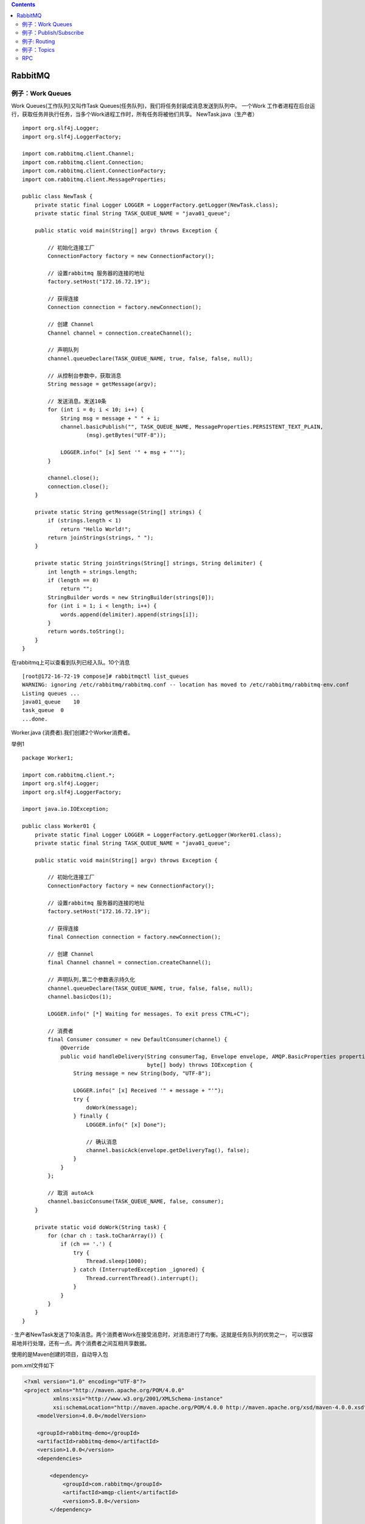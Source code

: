 .. contents::
   :depth: 3
..

RabbitMQ
========

例子：Work Queues
-----------------

Work Queues(工作队列)又叫作Task
Queues(任务队列)，我们将任务封装成消息发送到队列中。 一个Work
工作者进程在后台运行，获取任务并执行任务，当多个Work进程工作时，所有任务将被他们共享。
|image0| NewTask.java（生产者）

::

   import org.slf4j.Logger;
   import org.slf4j.LoggerFactory;

   import com.rabbitmq.client.Channel;
   import com.rabbitmq.client.Connection;
   import com.rabbitmq.client.ConnectionFactory;
   import com.rabbitmq.client.MessageProperties;

   public class NewTask {
       private static final Logger LOGGER = LoggerFactory.getLogger(NewTask.class);
       private static final String TASK_QUEUE_NAME = "java01_queue";

       public static void main(String[] argv) throws Exception {

           // 初始化连接工厂
           ConnectionFactory factory = new ConnectionFactory();

           // 设置rabbitmq 服务器的连接的地址
           factory.setHost("172.16.72.19");

           // 获得连接
           Connection connection = factory.newConnection();

           // 创建 Channel
           Channel channel = connection.createChannel();

           // 声明队列
           channel.queueDeclare(TASK_QUEUE_NAME, true, false, false, null);

           // 从控制台参数中，获取消息
           String message = getMessage(argv);

           // 发送消息。发送10条
           for (int i = 0; i < 10; i++) {
               String msg = message + " " + i;
               channel.basicPublish("", TASK_QUEUE_NAME, MessageProperties.PERSISTENT_TEXT_PLAIN,
                       (msg).getBytes("UTF-8"));

               LOGGER.info(" [x] Sent '" + msg + "'");
           }

           channel.close();
           connection.close();
       }

       private static String getMessage(String[] strings) {
           if (strings.length < 1)
               return "Hello World!";
           return joinStrings(strings, " ");
       }

       private static String joinStrings(String[] strings, String delimiter) {
           int length = strings.length;
           if (length == 0)
               return "";
           StringBuilder words = new StringBuilder(strings[0]);
           for (int i = 1; i < length; i++) {
               words.append(delimiter).append(strings[i]);
           }
           return words.toString();
       }
   }

在rabbitmq上可以查看到队列已经入队。10个消息

::

   [root@172-16-72-19 compose]# rabbitmqctl list_queues
   WARNING: ignoring /etc/rabbitmq/rabbitmq.conf -- location has moved to /etc/rabbitmq/rabbitmq-env.conf
   Listing queues ...
   java01_queue    10
   task_queue  0
   ...done.

Worker.java (消费者).我们创建2个Worker消费者。

举例1

::

   package Worker1;

   import com.rabbitmq.client.*;
   import org.slf4j.Logger;
   import org.slf4j.LoggerFactory;

   import java.io.IOException;

   public class Worker01 {
       private static final Logger LOGGER = LoggerFactory.getLogger(Worker01.class);
       private static final String TASK_QUEUE_NAME = "java01_queue";

       public static void main(String[] argv) throws Exception {

           // 初始化连接工厂
           ConnectionFactory factory = new ConnectionFactory();

           // 设置rabbitmq 服务器的连接的地址
           factory.setHost("172.16.72.19");

           // 获得连接
           final Connection connection = factory.newConnection();

           // 创建 Channel
           final Channel channel = connection.createChannel();

           // 声明队列,第二个参数表示持久化
           channel.queueDeclare(TASK_QUEUE_NAME, true, false, false, null);
           channel.basicQos(1);

           LOGGER.info(" [*] Waiting for messages. To exit press CTRL+C");

           // 消费者
           final Consumer consumer = new DefaultConsumer(channel) {
               @Override
               public void handleDelivery(String consumerTag, Envelope envelope, AMQP.BasicProperties properties,
                                          byte[] body) throws IOException {
                   String message = new String(body, "UTF-8");

                   LOGGER.info(" [x] Received '" + message + "'");
                   try {
                       doWork(message);
                   } finally {
                       LOGGER.info(" [x] Done");

                       // 确认消息
                       channel.basicAck(envelope.getDeliveryTag(), false);
                   }
               }
           };

           // 取消 autoAck
           channel.basicConsume(TASK_QUEUE_NAME, false, consumer);
       }

       private static void doWork(String task) {
           for (char ch : task.toCharArray()) {
               if (ch == '.') {
                   try {
                       Thread.sleep(1000);
                   } catch (InterruptedException _ignored) {
                       Thread.currentThread().interrupt();
                   }
               }
           }
       }
   }

·
生产者NewTask发送了10条消息。两个消费者Work在接受消息时，对消息进行了均衡。这就是任务队列的优势之一，
可以很容易地并行处理，还有一点。两个消费者之间互相共享数据。

使用的是Maven创建的项目，自动导入包

pom.xml文件如下

.. code:: xml

   <?xml version="1.0" encoding="UTF-8"?>
   <project xmlns="http://maven.apache.org/POM/4.0.0"
            xmlns:xsi="http://www.w3.org/2001/XMLSchema-instance"
            xsi:schemaLocation="http://maven.apache.org/POM/4.0.0 http://maven.apache.org/xsd/maven-4.0.0.xsd">
       <modelVersion>4.0.0</modelVersion>

       <groupId>rabbitmq-demo</groupId>
       <artifactId>rabbitmq-demo</artifactId>
       <version>1.0.0</version>
       <dependencies>

           <dependency>
               <groupId>com.rabbitmq</groupId>
               <artifactId>amqp-client</artifactId>
               <version>5.8.0</version>
           </dependency>

           <dependency>
               <groupId>org.apache.logging.log4j</groupId>
               <artifactId>log4j-core</artifactId>
               <version>2.6.2</version>
           </dependency>

           <dependency>
               <groupId>org.apache.logging.log4j</groupId>
               <artifactId>log4j-api</artifactId>
               <version>2.6.2</version>
           </dependency>

           <!-- https://mvnrepository.com/artifact/org.apache.logging.log4j/log4j-slf4j-impl -->
           <dependency>
               <groupId>org.apache.logging.log4j</groupId>
               <artifactId>log4j-slf4j-impl</artifactId>
               <version>2.6.2</version>
           </dependency>


       </dependencies>

       <build>
           <plugins>
               <plugin>
                   <groupId>org.apache.maven.plugins</groupId>
                   <artifactId>maven-compiler-plugin</artifactId>
                   <version>3.2</version>
                   <configuration>
                       <source>1.7</source>
                       <target>1.7</target>
                   </configuration>
               </plugin>

               <plugin>
                   <groupId>org.apache.maven.plugins</groupId>
                   <artifactId>maven-shade-plugin</artifactId>
                   <version>2.4.3</version>
                   <executions>
                       <execution>
                           <phase>package</phase>
                           <goals>
                               <goal>shade</goal>
                           </goals>
                           <configuration>
                               <transformers>
                                   <transformer
                                           implementation="org.apache.maven.plugins.shade.resource.ManifestResourceTransformer">
                                       <mainClass>com.waylau.rabbitmq.Worker</mainClass>
                                   </transformer>
                               </transformers>
                           </configuration>
                       </execution>
                   </executions>
               </plugin>
           </plugins>
       </build>
   </project>

在linux上启动的命令为：

.. code:: java

   [root@jenkins-git chapter3]# java -cp target/rabbitmq-demo-1.0.0.jar NewTask
   04:06:18.229 [main] INFO  NewTask -  [x] Sent 'Hello World! 0'
   04:06:18.232 [main] INFO  NewTask -  [x] Sent 'Hello World! 1'
   04:06:18.233 [main] INFO  NewTask -  [x] Sent 'Hello World! 2'
   04:06:18.233 [main] INFO  NewTask -  [x] Sent 'Hello World! 3'
   04:06:18.233 [main] INFO  NewTask -  [x] Sent 'Hello World! 4'
   04:06:18.233 [main] INFO  NewTask -  [x] Sent 'Hello World! 5'
   04:06:18.234 [main] INFO  NewTask -  [x] Sent 'Hello World! 6'
   04:06:18.234 [main] INFO  NewTask -  [x] Sent 'Hello World! 7'
   04:06:18.234 [main] INFO  NewTask -  [x] Sent 'Hello World! 8'
   04:06:18.234 [main] INFO  NewTask -  [x] Sent 'Hello World! 9'

.. code:: shell

   [root@jenkins-git chapter3]# java -cp target/rabbitmq-demo-1.0.0.jar Worker

例子：Publish/Subscribe
-----------------------

Publish/Subscribe(发布/订阅)
在消息队列中是一种比较常见的工作模式，该模式同事也定义了一种一对多的依赖关系。让多个订阅者对象同时监听某一个主题对象。

|image1|

该模式，producer(生产者)并不直接发送消息到queue(队列),而是发到了exchange(交换器)中。exchange一边接收来自producer的消息，
另外一边将消息插入queue中。在上一个例子中，我们并没有显式地使用exchange，我们仍然可以发送和接收消息。因为我们使用了一个默认的转发器，
它的标识符为""。

主要direct、topic、header和fanout。比如，我们要创建一个fanout类型的exchange，可以使用如下方法：

.. code:: shell

   channel.exchangeDeclare('logs',"fonout");

fonout类型的exchange特别简单–把所有它接收到的消息广播所有它知道的队列。

EmitLog.java程序

.. code:: java

   package NewTask;
   import com.rabbitmq.client.Channel;
   import com.rabbitmq.client.Connection;
   import com.rabbitmq.client.ConnectionFactory;
   import org.slf4j.Logger;
   import org.slf4j.LoggerFactory;

   public class EmitLog {
       private static final Logger LOGGER = LoggerFactory.getLogger(EmitLog.class);
       private static final String EXCHANGE_NAME = "logs";

       public static void main(String[] argv) throws Exception {
           ConnectionFactory factory = new ConnectionFactory();
           factory.setHost("172.16.72.19");
           Connection connection = factory.newConnection();
           Channel channel = connection.createChannel();

           // 声明交换器和类型
           channel.exchangeDeclare(EXCHANGE_NAME, "fanout");

           String message = getMessage(argv);

           // 往交换器上发送消息
           channel.basicPublish(EXCHANGE_NAME, "", null, message.getBytes("UTF-8"));
           LOGGER.info(" [x] Sent '" + message + "'");

           channel.close();
           connection.close();
       }

       private static String getMessage(String[] strings) {
           if (strings.length < 1)
               return "info: Hello World!";
           return joinStrings(strings, " ");
       }

       private static String joinStrings(String[] strings, String delimiter) {
           int length = strings.length;
           if (length == 0)
               return "";
           StringBuilder words = new StringBuilder(strings[0]);
           for (int i = 1; i < length; i++) {
               words.append(delimiter).append(strings[i]);
           }
           return words.toString();
       }
   }

ReceiveLogs.java

.. code:: java

   package Public_Client;

   import com.rabbitmq.client.*;
   import org.slf4j.Logger;
   import org.slf4j.LoggerFactory;
   import java.io.IOException;

   public class ReceiveLogs {
       private static final Logger LOGGER = LoggerFactory.getLogger(ReceiveLogs.class);
       private static final String EXCHANGE_NAME = "logs";

       public static void main(String[] argv) throws Exception {
           ConnectionFactory factory = new ConnectionFactory();
           factory.setHost("172.16.72.19");
           Connection connection = factory.newConnection();
           Channel channel = connection.createChannel();

           channel.exchangeDeclare(EXCHANGE_NAME, "fanout");

           // 不传递任何参数来创建一个非持久的、唯一的、动删除的队列，该队列名称由服务器随机产生。
           String queueName = channel.queueDeclare().getQueue();

           // 为交换器指定队列，设置 binding
           channel.queueBind(queueName, EXCHANGE_NAME, "");

           LOGGER.info(" [*] Waiting for messages. To exit press CTRL+C");

           Consumer consumer = new DefaultConsumer(channel) {
               @Override
               public void handleDelivery(String consumerTag, Envelope envelope, AMQP.BasicProperties properties,
                                          byte[] body) throws IOException {
                   String message = new String(body, "UTF-8");
                   LOGGER.info(" [x] Received '" + message + "'");
               }
           };
           channel.basicConsume(queueName, true, consumer);
       }
   }

::

   // 不传递任何参数来创建一个非持久的、唯一的、动删除的队列，该队列名称由服务器随机产生。
   String queueName = channel.queueDeclare().getQueue();

先执行订阅者 ReceiveLogs.java

::

   20:45:15.158 [main] INFO  Public_Client.ReceiveLogs -  [*] Waiting for messages. To exit press CTRL+C

执行发布者 EmitLog.java 发送广播队列

::

   20:45:21.074 [main] INFO  NewTask.EmitLog -  [x] Sent 'info: Hello World!'

订阅者收到消息队列输出

::

   20:47:43.023 [main] INFO  Public_Client.ReceiveLogs -  [*] Waiting for messages. To exit press CTRL+C
   20:47:49.096 [pool-2-thread-4] INFO  Public_Client.ReceiveLogs -  [x] Received 'info: Hello World!'

测试过程，这里为了演示效果，开启2个ReceiveLogs客户端

.. code:: shell

   [root@jenkins-git chapter3]# java -cp target/rabbitmq-demo-1.0.0.jar Publish_Subscribe.ReceiveLogs

开启EmitLog服务器一直发广播，

.. code:: shell

   [root@jenkins-git chapter3]# cat test.sh 
   #!/bin/bash
   while true
   do
       echo "java rabbitmq 开始广播信息....!!!!"
       java -cp target/rabbitmq-demo-1.0.0.jar Publish_Subscribe.EmitLog
       sleep 1
   done

例子: Routing
-------------

Routing（路由）意味在消息订阅中选择性的订阅部分消息。比如：
我们只接受Error级别的消息写入文件。同时仍然在控制台打印所有日志。
|image2|

使用direct类型的exchange，这样消息会被推送到binding
key(绑定键)，和消息发布附带的routing key（路由键）完全匹配的队列。

EmitLogDirect.java

.. code:: java

   package Routing;

   import com.rabbitmq.client.Channel;
   import com.rabbitmq.client.Connection;
   import com.rabbitmq.client.ConnectionFactory;
   import org.slf4j.Logger;
   import org.slf4j.LoggerFactory;

   public class EmitLogDirect {
       private static final Logger LOGGER = LoggerFactory.getLogger(EmitLogDirect.class);
       private static final String EXCHANGE_NAME = "direct_logs";

       public static void main(String[] argv) throws Exception {

           ConnectionFactory factory = new ConnectionFactory();
           factory.setHost("172.16.72.33");
           Connection connection = factory.newConnection();
           Channel channel = connection.createChannel();

           channel.exchangeDeclare(EXCHANGE_NAME, "direct");

           String severity = getSeverity(argv);
           String message = getMessage(argv);

           // 为简化程序，这里 的 severity 是 inof、warning、error 中的一个
           channel.basicPublish(EXCHANGE_NAME, severity, null, message.getBytes("UTF-8"));
           LOGGER.info(" [x] Sent '" + severity + "':'" + message + "'");

           channel.close();
           connection.close();
       }

       private static String getSeverity(String[] strings) {
           if (strings.length < 1)
               return "info";
           return strings[0];
       }

       private static String getMessage(String[] strings) {
           if (strings.length < 2)
               return "Hello World!";
           return joinStrings(strings, " ", 1);
       }

       private static String joinStrings(String[] strings, String delimiter, int startIndex) {
           int length = strings.length;
           if (length == 0)
               return "";
           if (length < startIndex)
               return "";
           StringBuilder words = new StringBuilder(strings[startIndex]);
           for (int i = startIndex + 1; i < length; i++) {
               words.append(delimiter).append(strings[i]);
           }
           return words.toString();
       }
   }

ReceiveLogsDirect.java

.. code:: java

   package Routing;

   import java.io.IOException;

   import org.slf4j.Logger;
   import org.slf4j.LoggerFactory;

   import com.rabbitmq.client.AMQP;
   import com.rabbitmq.client.Channel;
   import com.rabbitmq.client.Connection;
   import com.rabbitmq.client.ConnectionFactory;
   import com.rabbitmq.client.Consumer;
   import com.rabbitmq.client.DefaultConsumer;
   import com.rabbitmq.client.Envelope;

   /**
    * 日志接收程序
    *
    * @author <a href="https://waylau.com">waylau.com</a>
    * @date 2016年8月13日
    */
   public class ReceiveLogsDirect {

       private static final Logger LOGGER = LoggerFactory.getLogger(ReceiveLogsDirect.class);

       private static final String EXCHANGE_NAME = "direct_logs";

       public static void main(String[] argv) throws Exception {
           ConnectionFactory factory = new ConnectionFactory();
           factory.setHost("172.16.72.33");
           Connection connection = factory.newConnection();
           Channel channel = connection.createChannel();

           channel.exchangeDeclare(EXCHANGE_NAME, "direct");
           String queueName = channel.queueDeclare().getQueue();

           if (argv.length < 1) {
               LOGGER.error("Usage: ReceiveLogsDirect [info] [warning] [error]");
               System.exit(1);
           }

           // 每一个我们感兴趣的 severity 创建一个新的绑定
           for (String severity : argv) {
               channel.queueBind(queueName, EXCHANGE_NAME, severity);
           }

           LOGGER.info(" [*] Waiting for messages. To exit press CTRL+C");

           Consumer consumer = new DefaultConsumer(channel) {
               @Override
               public void handleDelivery(String consumerTag, Envelope envelope, AMQP.BasicProperties properties,
                                          byte[] body) throws IOException {
                   String message = new String(body, "UTF-8");
                   LOGGER.info(" [x] Received '" + envelope.getRoutingKey() + "':'" + message + "'");
               }
           };
           channel.basicConsume(queueName, true, consumer);
       }
   }

我们为了演示，启动2个ReceiveLogsDirect。一个绑定\ ``error``\ ，另一个绑定\ ``error、info、warning、``\ 。

启动ReceiveLogsDirect执行如下：

.. code:: shell

   [root@jenkins-git chapter3]# java -cp target/rabbitmq-demo-1.0.0.jar Routing.ReceiveLogsDirect error

和

.. code:: shell

   [root@jenkins-git chapter3]# java -cp target/rabbitmq-demo-1.0.0.jar Routing.ReceiveLogsDirect info warning error

启动EmitLogDirect执行如下：

.. code:: shell

   [root@jenkins-git chapter3]# cat test.sh 
   #!/bin/bash
   while :
   do
       echo "java rabbitmq Routing error.......!"
       java -cp target/rabbitmq-demo-1.0.0.jar Routing.EmitLogDirect error "An error  will explode"
       echo
       echo "java rabbitmq Routing info.......!"
       java -cp target/rabbitmq-demo-1.0.0.jar Routing.EmitLogDirect info "An info will explode"
       echo
       echo "java rabbitmq Routing warning.......!"
       java -cp target/rabbitmq-demo-1.0.0.jar Routing.EmitLogDirect warning "An warning will explode"
       sleep 1
   done

.. code:: java

   channel.basicPublish(EXCHANGE_NAME, severity, null, message.getBytes("UTF-8"));
   //为不同的routing key做绑定

.. code:: java

   channel.queueBind(queueName, EXCHANGE_NAME, severity);
   // 直接收绑定routing key的消息

发现数据在发布和订阅的时候，进行了路由分发。

例子：Topics
------------

topic类型的exchange拥有比dirrct类型更多的灵活性，topic exchange的routing
key可以是长度不超过255 bytes的字符，其格式是以点号
“.”进行分割的，支持简单的正则，两个比较重要的字符如下：

· \* 代表任意一个单词；

· # 代表0个或多个单词；

|image3|

EmitLogTopic.java

.. code:: java

   package Topics;

   import com.rabbitmq.client.ConnectionFactory;
   import com.rabbitmq.client.Connection;

   import org.slf4j.Logger;
   import org.slf4j.LoggerFactory;

   import com.rabbitmq.client.Channel;

   /**
    * 日志发送程序
    *
    * @author <a href="https://waylau.com">Way Lau</a>
    * @date 2016年8月13日
    */
   public class EmitLogTopic {

       private static final Logger LOGGER = LoggerFactory.getLogger(EmitLogTopic.class);
       private static final String EXCHANGE_NAME = "topic_logs";

       public static void main(String[] argv) {
           Connection connection = null;
           Channel channel = null;
           try {
               ConnectionFactory factory = new ConnectionFactory();
               factory.setHost("172.16.72.33");

               connection = factory.newConnection();
               channel = connection.createChannel();

               // 声明一个 topic 类型的 exchange
               channel.exchangeDeclare(EXCHANGE_NAME, "topic");

               String routingKey = getRouting(argv);
               String message = getMessage(argv);

               channel.basicPublish(EXCHANGE_NAME, routingKey, null, message.getBytes("UTF-8"));
               LOGGER.info(" [x] Sent '" + routingKey + "':'" + message + "'");

           } catch (Exception e) {
               e.printStackTrace();
           } finally {
               if (connection != null) {
                   try {
                       connection.close();
                   } catch (Exception ignore) {
                   }
               }
           }
       }

       private static String getRouting(String[] strings) {
           if (strings.length < 1)
               return "anonymous.info";
           return strings[0];
       }

       private static String getMessage(String[] strings) {
           if (strings.length < 2)
               return "Hello World!";
           return joinStrings(strings, " ", 1);
       }

       private static String joinStrings(String[] strings, String delimiter, int startIndex) {
           int length = strings.length;
           if (length == 0)
               return "";
           if (length < startIndex)
               return "";
           StringBuilder words = new StringBuilder(strings[startIndex]);
           for (int i = startIndex + 1; i < length; i++) {
               words.append(delimiter).append(strings[i]);
           }
           return words.toString();
       }
   }

ReceiveLogsTopic.java

.. code:: java

   package Topics;

   import com.rabbitmq.client.*;

   import java.io.IOException;

   import org.slf4j.Logger;
   import org.slf4j.LoggerFactory;

   /**
    * 日志接收程序
    *
    * @author <a href="https://waylau.com">Way Lau</a>
    * @date 2016年8月13日
    */
   public class ReceiveLogsTopic {

       private static final Logger LOGGER = LoggerFactory.getLogger(ReceiveLogsTopic.class);
       private static final String EXCHANGE_NAME = "topic_logs";

       public static void main(String[] argv) throws Exception {
           ConnectionFactory factory = new ConnectionFactory();
           factory.setHost("172.16.72.33");
           Connection connection = factory.newConnection();
           Channel channel = connection.createChannel();

           // 声明一个 topic 类型的 exchange
           channel.exchangeDeclare(EXCHANGE_NAME, "topic");
           String queueName = channel.queueDeclare().getQueue();

           if (argv.length < 1) {
               LOGGER.error("Usage: ReceiveLogsTopic [binding_key]...");
               System.exit(1);
           }

           for (String bindingKey : argv) {
               channel.queueBind(queueName, EXCHANGE_NAME, bindingKey);
           }

           LOGGER.info(" [*] Waiting for messages. To exit press CTRL+C");

           Consumer consumer = new DefaultConsumer(channel) {
               @Override
               public void handleDelivery(String consumerTag, Envelope envelope, AMQP.BasicProperties properties,
                                          byte[] body) throws IOException {
                   String message = new String(body, "UTF-8");
                   LOGGER.info(" [x] Received '" + envelope.getRoutingKey() + "':'" + message + "'");
               }
           };
           channel.basicConsume(queueName, true, consumer);
       }
   }

这里我们为了演示效果，启动2个ReceiveLogsTopic.一个绑定\ ``kern.*``\ ，另一个绑定\ ``kern.*``\ 和
``*.txt， *.py``

.. code:: shell

   [root@jenkins-git chapter3]# java -cp target/rabbitmq-demo-1.0.0.jar Topics.ReceiveLogsTopic "kern.*"

.. code:: shell

   [root@jenkins-git chapter3]# java -cp target/rabbitmq-demo-1.0.0.jar Topics.ReceiveLogsTopic "kern.*" "*.txt" "*.py"

启动EmitLogTopic执行如下：

.. code:: shell

   [root@jenkins-git chapter3]# cat test01.sh 
   #!/bin/bash
   while :

   do
       echo "java send \"kern.critical\" \"aaa.txt" "bbb.py\"\"
       echo 
       java -cp target/rabbitmq-demo-1.0.0.jar Topics.EmitLogTopic "kern.critical" "aaa.txt" "bbb.py"
       sleep 1
   done

RPC
---

RPC_Server端发送一个计算的函数到RPC_Client端，
RPC_Client将计算结果通过队列返回给RPC_Server，实现远程过程调用

|image4| 此处省略

.. |image0| image:: ../../_static/java_work_queuq01.png
.. |image1| image:: ../../_static/java_publish-sub01.png
.. |image2| image:: ../../_static/java_routing01.png
.. |image3| image:: ../../_static/java_topics01.png
.. |image4| image:: ../../_static/java_rpc_model.png
